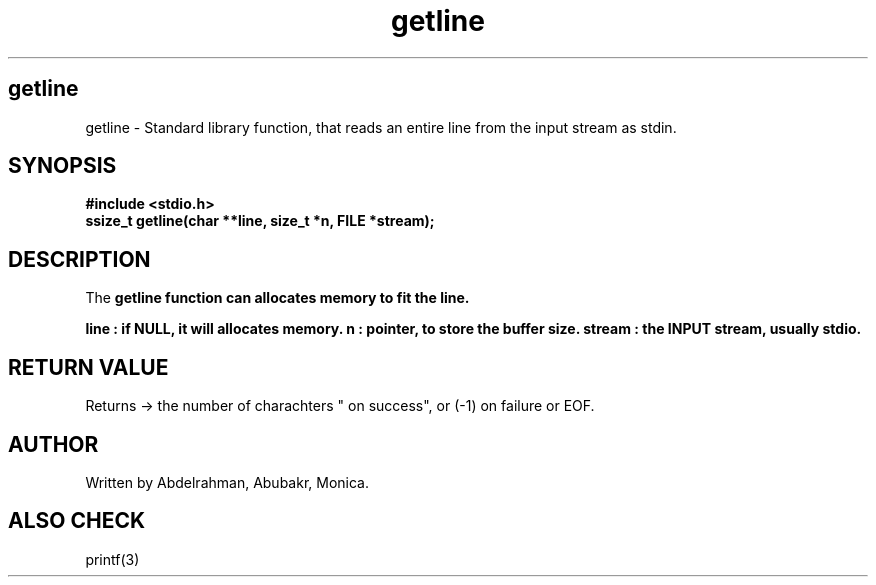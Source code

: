 .TH getline 3 "May 2025" "Version 1" "User Manual"
.SH getline
getline \- Standard library function, that reads an entire line from the input stream as stdin.

.SH SYNOPSIS
.B #include <stdio.h>
.br
.BI "ssize_t getline(char **line, size_t *n, FILE *stream);

.SH DESCRIPTION
The \fBgetline function can allocates memory to fit the line.

line : if NULL, it will allocates memory.
n : pointer, to store the buffer size.
stream : the INPUT stream, usually stdio.

.SH RETURN VALUE
Returns -> the number of charachters " on success", or (-1) on failure or EOF.

.SH AUTHOR
Written by Abdelrahman, Abubakr, Monica.

.SH ALSO CHECK
printf(3)